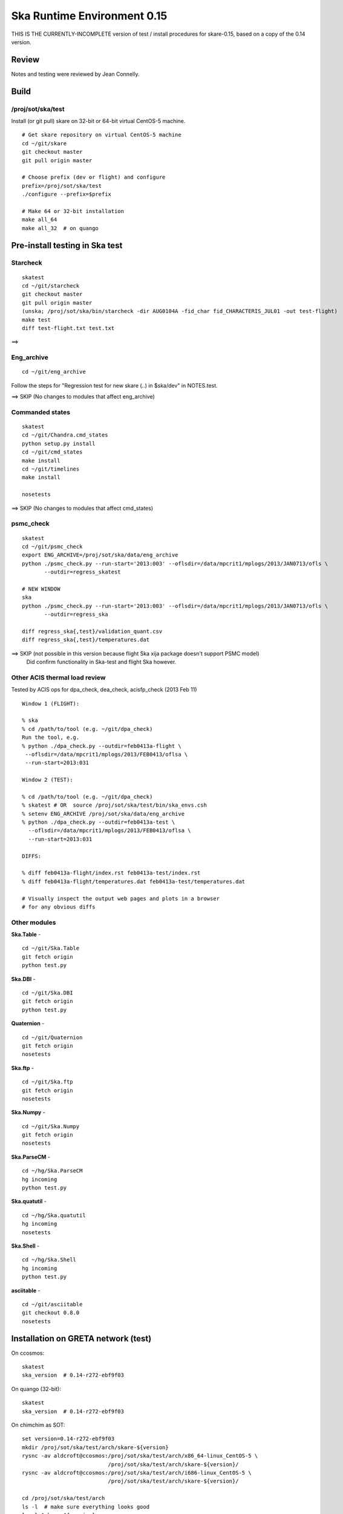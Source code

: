 Ska Runtime Environment 0.15
===========================================

THIS IS THE CURRENTLY-INCOMPLETE version of test / install procedures
for skare-0.15, based on a copy of the 0.14 version.


.. Build and install this document with:
   rst2html.py --stylesheet=/proj/sot/ska/www/ASPECT/aspect.css \
        --embed-stylesheet NOTES.skare-0.14.rst NOTES.skare-0.14.html
   cp NOTES.skare-0.14.html /proj/sot/ska/www/ASPECT/skare-0.14.html

Review
------

Notes and testing were reviewed by Jean Connelly.

Build
-------

/proj/sot/ska/test
^^^^^^^^^^^^^^^^^^^

Install (or git pull) skare on 32-bit or 64-bit virtual CentOS-5 machine.
::

  # Get skare repository on virtual CentOS-5 machine
  cd ~/git/skare
  git checkout master
  git pull origin master

  # Choose prefix (dev or flight) and configure
  prefix=/proj/sot/ska/test
  ./configure --prefix=$prefix

  # Make 64 or 32-bit installation
  make all_64
  make all_32  # on quango

Pre-install testing in Ska test 
----------------------------------------

Starcheck
^^^^^^^^^^^^
::

  skatest
  cd ~/git/starcheck
  git checkout master
  git pull origin master
  (unska; /proj/sot/ska/bin/starcheck -dir AUG0104A -fid_char fid_CHARACTERIS_JUL01 -out test-flight)
  make test
  diff test-flight.txt test.txt

==> 

Eng_archive
^^^^^^^^^^^^
::

  cd ~/git/eng_archive

Follow the steps for "Regression test for new skare (..) in $ska/dev" in NOTES.test.

==> SKIP (No changes to modules that affect eng_archive)

Commanded states
^^^^^^^^^^^^^^^^^^
::

  skatest
  cd ~/git/Chandra.cmd_states
  python setup.py install
  cd ~/git/cmd_states
  make install
  cd ~/git/timelines
  make install

  nosetests

==> SKIP (No changes to modules that affect cmd_states)

psmc_check
^^^^^^^^^^
::

  skatest
  cd ~/git/psmc_check
  export ENG_ARCHIVE=/proj/sot/ska/data/eng_archive
  python ./psmc_check.py --run-start='2013:003' --oflsdir=/data/mpcrit1/mplogs/2013/JAN0713/ofls \
         --outdir=regress_skatest

  # NEW WINDOW
  ska
  python ./psmc_check.py --run-start='2013:003' --oflsdir=/data/mpcrit1/mplogs/2013/JAN0713/ofls \
         --outdir=regress_ska

  diff regress_ska{,test}/validation_quant.csv
  diff regress_ska{,test}/temperatures.dat

==> SKIP (not possible in this version because flight Ska xija package doesn't support PSMC model)
    Did confirm functionality in Ska-test and flight Ska however.

Other ACIS thermal load review
^^^^^^^^^^^^^^^^^^^^^^^^^^^^^^
Tested by ACIS ops for dpa_check, dea_check, acisfp_check (2013 Feb 11)

::

  Window 1 (FLIGHT):

  % ska
  % cd /path/to/tool (e.g. ~/git/dpa_check)
  Run the tool, e.g.
  % python ./dpa_check.py --outdir=feb0413a-flight \
   --oflsdir=/data/mpcrit1/mplogs/2013/FEB0413/oflsa \
   --run-start=2013:031

  Window 2 (TEST):

  % cd /path/to/tool (e.g. ~/git/dpa_check)
  % skatest # OR  source /proj/sot/ska/test/bin/ska_envs.csh
  % setenv ENG_ARCHIVE /proj/sot/ska/data/eng_archive
  % python ./dpa_check.py --outdir=feb0413a-test \
    --oflsdir=/data/mpcrit1/mplogs/2013/FEB0413/oflsa \
    --run-start=2013:031

  DIFFS:

  % diff feb0413a-flight/index.rst feb0413a-test/index.rst
  % diff feb0413a-flight/temperatures.dat feb0413a-test/temperatures.dat

  # Visually inspect the output web pages and plots in a browser
  # for any obvious diffs

Other modules
^^^^^^^^^^^^^

**Ska.Table** -  ::

  cd ~/git/Ska.Table
  git fetch origin
  python test.py

**Ska.DBI** -  ::

  cd ~/git/Ska.DBI
  git fetch origin
  python test.py

**Quaternion** -  ::

  cd ~/git/Quaternion
  git fetch origin
  nosetests

**Ska.ftp** -  ::

  cd ~/git/Ska.ftp
  git fetch origin
  nosetests

**Ska.Numpy** -  ::

  cd ~/git/Ska.Numpy
  git fetch origin
  nosetests

**Ska.ParseCM** -  ::

  cd ~/hg/Ska.ParseCM
  hg incoming
  python test.py

**Ska.quatutil** -  ::

  cd ~/hg/Ska.quatutil
  hg incoming
  nosetests

**Ska.Shell** -  ::

  cd ~/hg/Ska.Shell
  hg incoming
  python test.py

**asciitable** -  ::

  cd ~/git/asciitable
  git checkout 0.8.0
  nosetests

Installation on GRETA network (test)
-------------------------------------

On ccosmos::

  skatest
  ska_version  # 0.14-r272-ebf9f03

On quango (32-bit)::

  skatest
  ska_version  # 0.14-r272-ebf9f03

On chimchim as SOT::

  set version=0.14-r272-ebf9f03
  mkdir /proj/sot/ska/test/arch/skare-${version}
  rysnc -av aldcroft@ccosmos:/proj/sot/ska/test/arch/x86_64-linux_CentOS-5 \
                             /proj/sot/ska/test/arch/skare-${version}/
  rysnc -av aldcroft@ccosmos:/proj/sot/ska/test/arch/i686-linux_CentOS-5 \
                             /proj/sot/ska/test/arch/skare-${version}/

  cd /proj/sot/ska/test/arch
  ls -l  # make sure everything looks good
  ls -l $skare-${version}
  rm i686-linux_CentOS-5
  rm x86_64-linux_CentOS-5
  ln -s skare-${version}/i686-linux_CentOS-5 ./
  ln -s skare-${version}/x86_64-linux_CentOS-5 ./


Esa_view
^^^^^^^^

TBD but don't forget this.



Installation on HEAD network (flight)
-------------------------------------
The updates from the currently running flight Ska on HEAD are minor::

  * ebf9f03 (tag: refs/tags/0.14) Update Skare version from 0.13 to 0.14
  * d07ffa6 Add virtualenvwrapper 3.6
  * 9cf1fb8 Update psycopg2 2.0.8 to 2.4.6 and add psycopg2.cfg and Makefile entry
  * cd1d2ee Update ipython 0.12.1 to 0.13.1
  * b2a9524 Update matplotlib 1.1.0 to 1.2.0
  * 99ab4b2 Add BeautifulSoup4 4.1.3 (BeautifulSoup3 is still also available)
  * 3d370c2 Update xija from 0.2.4 to 0.2.7
  * 06d40f1 (refs/remotes/origin/master, refs/remotes/origin/HEAD, refs/heads/master) Update Django

Installation::

  # Do everything as aca
  su -l aca
  ska

  # SKIP this for 0.14 because it is a small delta from the current Ska
  #   # Make copy of current arch dirs
  #   cd /proj/sot/ska/arch
  #   set version=`ska_version`
  #   mkdir -p skare-${version}
  #   cp -rp x86_64-linux_CentOS-5 skare-${version}/
  #   # Normally do this for i686, but it doesn't exist yet for skare-0.12
  #   cp -rp i686-linux_CentOS-5 skare-${version}/

  # Prepare for in-place installation
  cd ~/git/skare
  git checkout 0.14  # Note: skare-0.14 branch has post-install updates vs. 0.14 tag
  git log

  # SKIP this for 0.14
  #   # Stop all cron jobs
  #   touch /proj/sot/ska/data/task_schedule/master_heart_attack
  #   # Wait at least a minute

  # Build updated skare on ccosmos
  ./configure --prefix=/proj/sot/ska
  make python_modules  # Could be "make all_64" for a bigger update

  # Build 32-bit version on quango
  ssh aca@quango
  cd ~/git/skare
  make all_32

  # TEST per instructions below

  # Allow all cron jobs to resume
  rm /proj/sot/ska/data/task_schedule/master_heart_attack


Post-install testing on HEAD
-----------------------------

Starcheck
^^^^^^^^^^^^
::

  cd ~/git/starcheck
  /proj/sot/ska/bin/starcheck -dir AUG0104A -fid_char fid_CHARACTERIS_JUL01 -out test.new
  diff test.7cb31b.txt test.new.txt

==> 

Eng_archive
^^^^^^^^^^^^
::

  cd ~/git/eng_archive

Follow the steps for "Regression test for new skare in /proj/sot/ska" in NOTES.test.

==> SKIP (no impact from update)

Commanded states
^^^^^^^^^^^^^^^^^^^
::

  cd ~/git/timelines
  nosetests

==> 

Other modules
^^^^^^^^^^^^^

- Ska.Table: 
- Ska.DBI: 
- Quaternion (nose): 
- Ska.ftp (nose): 
- Ska.Numpy: 
- Ska.ParseCM: 
- Ska.quatutil: 
- Ska.Shell: 
- asciitable: 


Notes
-----

REMEMBER to "make install" eng archive!

psmc_check
^^^^^^^^^^
::

  ska
  /proj/sot/ska/psmc_check_xija --run-start='2013:003' --oflsdir=/data/mpcrit1/mplogs/2013/JAN0713/ofls \
         --outdir=regress_flight-0.14


Esa_view
^^^^^^^^

TBD but don't forget this.


Installation on GRETA network (flight)
--------------------------------------

Ensure that the HEAD flight distribution has been installed and tested.


  cp -rp ../arch/x86_64-linux_CentOS-5 ../arch/i686-linux_CentOS-5 ./

On chimchim as SOT::

  set version=0.14-r272-ebf9f03
  cd /proj/sot/ska/dist
  mkdir skare-${version}
  rysnc -azv aldcroft@ccosmos:/proj/sot/ska/arch/x86_64-linux_CentOS-5/ \
        skare-${version}/x86_64-linux_CentOS-5/
  rysnc -azv aldcroft@ccosmos:/proj/sot/ska/arch/i686-linux_CentOS-5/ \
        skare-${version}/i686-linux_CentOS-5/

On chimchim as FOT CM::

  cd /proj/sot/ska/arch
  set version=0.14-r272-ebf9f03
  mkdir skare-${version}
  ls /proj/sot/ska/dist/skare-${version}
  rsync -av /proj/sot/ska/dist/skare-${version}/ skare-${version}/

  rm i686-linux_CentOS-5
  rm x86_64-linux_CentOS-5
  ln -s skare-${version}/i686-linux_CentOS-5 ./
  ln -s skare-${version}/x86_64-linux_CentOS-5 ./

Smoke test on chimchim::

  source /proj/sot/ska/arch/x86_64-linux_CentOS-5/bin/ska_envs.csh
  ipython --pylab
  import Ska.engarchive.fetch as fetch
  dat = fetch.Msid('tephin', '2012:001', stat='5min')
  dat.plot()

Smoke test on snowman::

  source /proj/sot/ska/arch/i686-linux_CentOS-5/bin/ska_envs.csh
  ipython --pylab
  import Ska.engarchive.fetch as fetch
  dat = fetch.Msid('tephin', '2012:001', stat='5min')
  dat.plot()

Fallback::

  set version=0.13-r241-427bb9c
  cd /proj/sot/ska/arch
  rm i686-linux_CentOS-5
  rm x86_64-linux_CentOS-5
  ln -s skare-${version}/i686-linux_CentOS-5 ./
  ln -s skare-${version}/x86_64-linux_CentOS-5 ./


Test on GRETA network (flight)
--------------------------------------

Test xija as SOT::

  ska
  cd ~/git/xija
  py.test xija/tests/

Test eng_archive::

  ska
  cd ~/git/eng_archive
  py.test tests/

Test esa_view::

  TBD but don't forget this.


